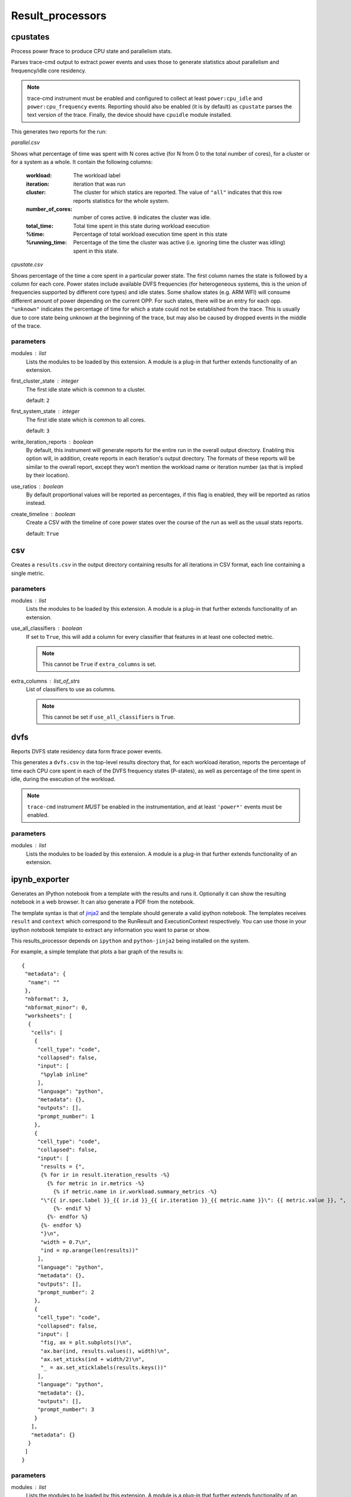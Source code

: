 .. _result_processors:

Result_processors
=================

cpustates
---------

Process power ftrace to produce CPU state and parallelism stats.

Parses trace-cmd output to extract power events and uses those to generate
statistics about parallelism and frequency/idle core residency.

.. note:: trace-cmd instrument must be enabled and configured to collect
          at least ``power:cpu_idle`` and ``power:cpu_frequency`` events.
          Reporting should also be enabled (it is by default) as
          ``cpustate`` parses the text version of the trace.
          Finally, the device should have ``cpuidle`` module installed.

This generates two reports for the run:

*parallel.csv*

Shows what percentage of time was spent with N cores active (for N
from 0 to the total number of cores), for a cluster or for a system as
a whole. It contain the following columns:

    :workload: The workload label
    :iteration: iteration that was run
    :cluster: The cluster for which statics are reported. The value of
              ``"all"`` indicates that this row reports statistics for
              the whole system.
    :number_of_cores: number of cores active. ``0`` indicates the cluster
                      was idle.
    :total_time: Total time spent in this state during workload execution
    :%time: Percentage of total workload execution time spent in this state
    :%running_time: Percentage of the time the cluster was active (i.e.
                    ignoring time the cluster was idling) spent in this
                    state.

*cpustate.csv*

Shows percentage of the time a core spent in a particular power state. The first
column names the state is followed by a column for each core. Power states include
available DVFS frequencies (for heterogeneous systems, this is the union of
frequencies supported by different core types) and idle states. Some shallow
states (e.g. ARM WFI) will consume different amount of power depending on the
current OPP. For such states, there will be an entry for each opp. ``"unknown"``
indicates the percentage of time for which a state could not be established from the
trace. This is usually due to core state being unknown at the beginning of the trace,
but may also be caused by dropped events in the middle of the trace.

parameters
~~~~~~~~~~

modules : list  
    Lists the modules to be loaded by this extension. A module is a plug-in that
    further extends functionality of an extension.

first_cluster_state : integer  
    The first idle state which is common to a cluster.

    default: ``2``

first_system_state : integer  
    The first idle state which is common to all cores.

    default: ``3``

write_iteration_reports : boolean  
    By default, this instrument will generate reports for the entire run
    in the overall output directory. Enabling this option will, in addition,
    create reports in each iteration's output directory. The formats of these
    reports will be similar to the overall report, except they won't mention
    the workload name or iteration number (as that is implied by their location).

use_ratios : boolean  
    By default proportional values will be reported as percentages, if this
    flag is enabled, they will be reported as ratios instead.

create_timeline : boolean  
    Create a CSV with the timeline of core power states over the course of the run
    as well as the usual stats reports.

    default: ``True``


csv
---

Creates a ``results.csv`` in the output directory containing results for
all iterations in CSV format, each line containing a single metric.

parameters
~~~~~~~~~~

modules : list  
    Lists the modules to be loaded by this extension. A module is a plug-in that
    further extends functionality of an extension.

use_all_classifiers : boolean  
    If set to ``True``, this will add a column for every classifier
    that features in at least one collected metric.

    .. note:: This cannot be ``True`` if ``extra_columns`` is set.

extra_columns : list_of_strs  
    List of classifiers to use as columns.

    .. note:: This cannot be set if ``use_all_classifiers`` is ``True``.


dvfs
----

Reports DVFS state residency data form ftrace power events.

This generates a ``dvfs.csv`` in the top-level results directory that,
for each workload iteration, reports the percentage of time each CPU core
spent in each of the DVFS frequency states (P-states), as well as percentage
of the time spent in idle, during the execution of the workload.

.. note:: ``trace-cmd`` instrument *MUST* be enabled in the instrumentation,
          and at least ``'power*'`` events must be enabled.

parameters
~~~~~~~~~~

modules : list  
    Lists the modules to be loaded by this extension. A module is a plug-in that
    further extends functionality of an extension.


ipynb_exporter
--------------

Generates an IPython notebook from a template with the results and runs it.
Optionally it can show the resulting notebook in a web browser.
It can also generate a PDF from the notebook.

The template syntax is that of `jinja2 <http://jinja.pocoo.org/>`_
and the template should generate a valid ipython notebook. The
templates receives ``result`` and ``context`` which correspond to
the RunResult and ExecutionContext respectively. You can use those
in your ipython notebook template to extract any information you
want to parse or show.

This results_processor depends on ``ipython`` and ``python-jinja2`` being
installed on the system.

For example, a simple template that plots a bar graph of the results is::


 {
  "metadata": {
   "name": ""
  },
  "nbformat": 3,
  "nbformat_minor": 0,
  "worksheets": [
   {
    "cells": [
     {
      "cell_type": "code",
      "collapsed": false,
      "input": [
       "%pylab inline"
      ],
      "language": "python",
      "metadata": {},
      "outputs": [],
      "prompt_number": 1
     },
     {
      "cell_type": "code",
      "collapsed": false,
      "input": [
       "results = {",
       {% for ir in result.iteration_results -%}
         {% for metric in ir.metrics -%}
           {% if metric.name in ir.workload.summary_metrics -%}
       "\"{{ ir.spec.label }}_{{ ir.id }}_{{ ir.iteration }}_{{ metric.name }}\": {{ metric.value }}, ",
           {%- endif %}
         {%- endfor %}
       {%- endfor %}
       "}\n",
       "width = 0.7\n",
       "ind = np.arange(len(results))"
      ],
      "language": "python",
      "metadata": {},
      "outputs": [],
      "prompt_number": 2
     },
     {
      "cell_type": "code",
      "collapsed": false,
      "input": [
       "fig, ax = plt.subplots()\n",
       "ax.bar(ind, results.values(), width)\n",
       "ax.set_xticks(ind + width/2)\n",
       "_ = ax.set_xticklabels(results.keys())"
      ],
      "language": "python",
      "metadata": {},
      "outputs": [],
      "prompt_number": 3
     }
    ],
    "metadata": {}
   }
  ]
 }

parameters
~~~~~~~~~~

modules : list  
    Lists the modules to be loaded by this extension. A module is a plug-in that
    further extends functionality of an extension.

notebook_template : str  
    Filename of the ipython notebook template.  If
    no `notebook_template` is specified, the example template
    above is used.

    default: ``'template.ipynb'``

notebook_name_prefix : str  
    Prefix of the name of the notebook. The date,
    time and ``.ipynb`` are appended to form the notebook filename.
    E.g. if notebook_name_prefix is ``result_`` then a run on 13th
    April 2015 at 9:54 would generate a notebook called
    ``result_150413-095400.ipynb``. When generating a PDF,
    the resulting file will have the same name, but
    ending in ``.pdf``.

    default: ``'result_'``

show_notebook : boolean  
    Open a web browser with the resulting notebook.

notebook_directory : str  
    Path to the notebooks directory served by the
    ipython notebook server. You must set it if
    ``show_notebook`` is selected. The ipython notebook
    will be copied here if specified.

notebook_url : str  
    URL of the notebook on the IPython server. If
    not specified, it will be assumed to be in the root notebooks
    location on localhost, served on port 8888. Only needed if
    ``show_notebook`` is selected.

    .. note:: the URL should not contain the final part (the notebook name) which will be populated automatically.

    default: ``'http://localhost:8888/notebooks'``

convert_to_html : boolean  
    Convert the resulting notebook to HTML.

show_html : boolean  
    Open the exported html notebook at the end of
    the run. This can only be selected if convert_to_html has
    also been selected.

convert_to_pdf : boolean  
    Convert the resulting notebook to PDF.

show_pdf : boolean  
    Open the pdf at the end of the run. This can
    only be selected if convert_to_pdf has also been selected.


json
----

Creates a ``results.json`` in the output directory containing results for
all iterations in JSON format.

parameters
~~~~~~~~~~

modules : list  
    Lists the modules to be loaded by this extension. A module is a plug-in that
    further extends functionality of an extension.


mongodb
-------

Uploads run results to a MongoDB instance.

MongoDB is a popular document-based data store (NoSQL database).

parameters
~~~~~~~~~~

modules : list  
    Lists the modules to be loaded by this extension. A module is a plug-in that
    further extends functionality of an extension.

uri : str  
    Connection URI. If specified, this will be used for connecting
    to the backend, and host/port parameters will be ignored.

host : str (mandatory)
    IP address/name of the machinge hosting the MongoDB server.

    default: ``'localhost'``

port : integer (mandatory)
    Port on which the MongoDB server is listening.

    default: ``27017``

db : str (mandatory)
    Database on the server used to store WA results.

    default: ``'wa'``

extra_params : dict  
    Additional connection parameters may be specfied using this (see
    pymongo documentation.

authentication : dict  
    If specified, this will be passed to db.authenticate() upon connection;
    please pymongo documentaion authentication examples for detail.


sqlite
------

Stores results in an sqlite database.

This may be used accumulate results of multiple runs in a single file.

parameters
~~~~~~~~~~

modules : list  
    Lists the modules to be loaded by this extension. A module is a plug-in that
    further extends functionality of an extension.

database : str  
    Full path to the sqlite database to be used.  If this is not specified then
    a new database file will be created in the output directory. This setting can be
    used to accumulate results from multiple runs in a single database. If the
    specified file does not exist, it will be created, however the directory of the
    file must exist.

    .. note:: The value must resolve to an absolute path,
                relative paths are not allowed; however the
                value may contain environment variables and/or
                the home reference ~.

overwrite : boolean  
    If ``True``, this will overwrite the database file
    if it already exists. If ``False`` (the default) data
    will be added to the existing file (provided schema
    versions match -- otherwise an error will be raised).


standard
--------

Creates a ``result.txt`` file for every iteration that contains metrics
for that iteration.

The metrics are written in ::

    metric = value [units]

format.

parameters
~~~~~~~~~~

modules : list  
    Lists the modules to be loaded by this extension. A module is a plug-in that
    further extends functionality of an extension.


status
------

Outputs a txt file containing general status information about which runs
failed and which were successful

parameters
~~~~~~~~~~

modules : list  
    Lists the modules to be loaded by this extension. A module is a plug-in that
    further extends functionality of an extension.


summary_csv
-----------

Similar to csv result processor, but only contains workloads' summary metrics.

parameters
~~~~~~~~~~

modules : list  
    Lists the modules to be loaded by this extension. A module is a plug-in that
    further extends functionality of an extension.


syeg_csv
--------

Generates a CSV results file in the format expected by SYEG toolchain.

Multiple iterations get parsed into columns, adds additional columns for mean
and standard deviation, append number of threads to metric names (where
applicable) and add some metadata based on external mapping files.

parameters
~~~~~~~~~~

modules : list  
    Lists the modules to be loaded by this extension. A module is a plug-in that
    further extends functionality of an extension.

outfile : str  
    The name of the output CSV file.

    default: ``'syeg_out.csv'``


